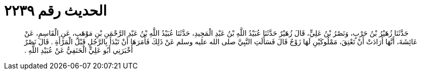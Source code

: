 
= الحديث رقم ٢٢٣٩

[quote.hadith]
حَدَّثَنَا زُهَيْرُ بْنُ حَرْبٍ، وَنَصْرُ بْنُ عَلِيٍّ، قَالَ زُهَيْرٌ حَدَّثَنَا عُبَيْدُ اللَّهِ بْنُ عَبْدِ الْمَجِيدِ، حَدَّثَنَا عُبَيْدُ اللَّهِ بْنُ عَبْدِ الرَّحْمَنِ بْنِ مَوْهَبٍ، عَنِ الْقَاسِمِ، عَنْ عَائِشَةَ، أَنَّهَا أَرَادَتْ أَنْ تَعْتِقَ، مَمْلُوكَيْنِ لَهَا زَوْجٌ قَالَ فَسَأَلَتِ النَّبِيَّ صلى الله عليه وسلم عَنْ ذَلِكَ فَأَمَرَهَا أَنْ تَبْدَأَ بِالرَّجُلِ قَبْلَ الْمَرْأَةِ ‏.‏ قَالَ نَصْرٌ أَخْبَرَنِي أَبُو عَلِيٍّ الْحَنَفِيُّ عَنْ عُبَيْدِ اللَّهِ ‏.‏